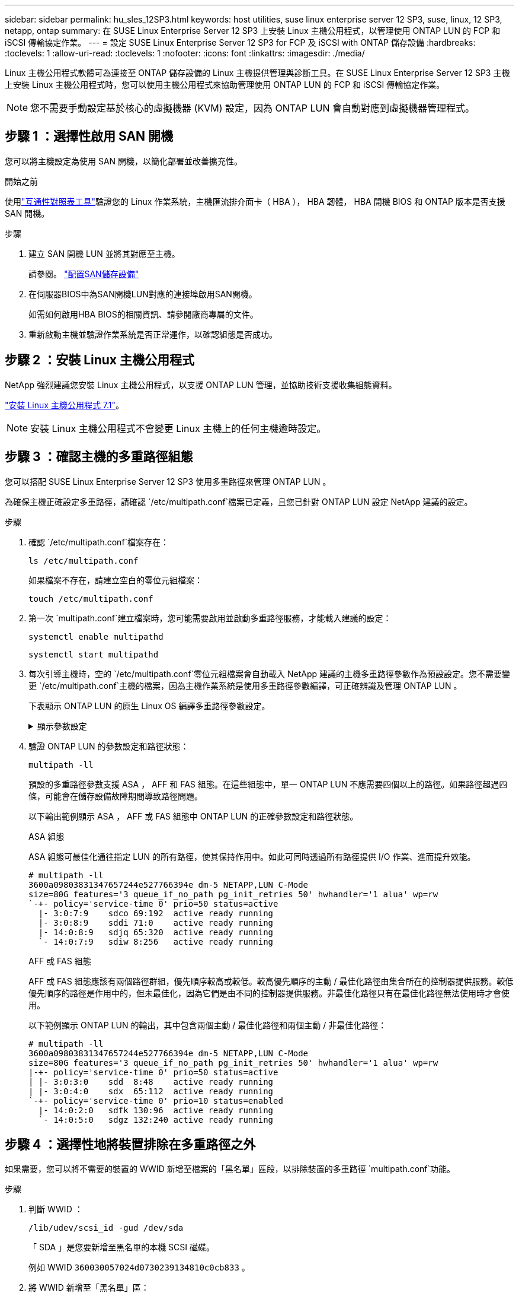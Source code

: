 ---
sidebar: sidebar 
permalink: hu_sles_12SP3.html 
keywords: host utilities, suse linux enterprise server 12 SP3, suse, linux, 12 SP3, netapp, ontap 
summary: 在 SUSE Linux Enterprise Server 12 SP3 上安裝 Linux 主機公用程式，以管理使用 ONTAP LUN 的 FCP 和 iSCSI 傳輸協定作業。 
---
= 設定 SUSE Linux Enterprise Server 12 SP3 for FCP 及 iSCSI with ONTAP 儲存設備
:hardbreaks:
:toclevels: 1
:allow-uri-read: 
:toclevels: 1
:nofooter: 
:icons: font
:linkattrs: 
:imagesdir: ./media/


[role="lead"]
Linux 主機公用程式軟體可為連接至 ONTAP 儲存設備的 Linux 主機提供管理與診斷工具。在 SUSE Linux Enterprise Server 12 SP3 主機上安裝 Linux 主機公用程式時，您可以使用主機公用程式來協助管理使用 ONTAP LUN 的 FCP 和 iSCSI 傳輸協定作業。


NOTE: 您不需要手動設定基於核心的虛擬機器 (KVM) 設定，因為 ONTAP LUN 會自動對應到虛擬機器管理程式。



== 步驟 1 ：選擇性啟用 SAN 開機

您可以將主機設定為使用 SAN 開機，以簡化部署並改善擴充性。

.開始之前
使用link:https://mysupport.netapp.com/matrix/#welcome["互通性對照表工具"^]驗證您的 Linux 作業系統，主機匯流排介面卡（ HBA ）， HBA 韌體， HBA 開機 BIOS 和 ONTAP 版本是否支援 SAN 開機。

.步驟
. 建立 SAN 開機 LUN 並將其對應至主機。
+
請參閱。 https://docs.netapp.com/us-en/ontap/san-admin/provision-storage.html["配置SAN儲存設備"^]

. 在伺服器BIOS中為SAN開機LUN對應的連接埠啟用SAN開機。
+
如需如何啟用HBA BIOS的相關資訊、請參閱廠商專屬的文件。

. 重新啟動主機並驗證作業系統是否正常運作，以確認組態是否成功。




== 步驟 2 ：安裝 Linux 主機公用程式

NetApp 強烈建議您安裝 Linux 主機公用程式，以支援 ONTAP LUN 管理，並協助技術支援收集組態資料。

link:hu_luhu_71.html["安裝 Linux 主機公用程式 7.1"]。


NOTE: 安裝 Linux 主機公用程式不會變更 Linux 主機上的任何主機逾時設定。



== 步驟 3 ：確認主機的多重路徑組態

您可以搭配 SUSE Linux Enterprise Server 12 SP3 使用多重路徑來管理 ONTAP LUN 。

為確保主機正確設定多重路徑，請確認 `/etc/multipath.conf`檔案已定義，且您已針對 ONTAP LUN 設定 NetApp 建議的設定。

.步驟
. 確認 `/etc/multipath.conf`檔案存在：
+
[source, cli]
----
ls /etc/multipath.conf
----
+
如果檔案不存在，請建立空白的零位元組檔案：

+
[source, cli]
----
touch /etc/multipath.conf
----
. 第一次 `multipath.conf`建立檔案時，您可能需要啟用並啟動多重路徑服務，才能載入建議的設定：
+
[source, cli]
----
systemctl enable multipathd
----
+
[source, cli]
----
systemctl start multipathd
----
. 每次引導主機時，空的 `/etc/multipath.conf`零位元組檔案會自動載入 NetApp 建議的主機多重路徑參數作為預設設定。您不需要變更 `/etc/multipath.conf`主機的檔案，因為主機作業系統是使用多重路徑參數編譯，可正確辨識及管理 ONTAP LUN 。
+
下表顯示 ONTAP LUN 的原生 Linux OS 編譯多重路徑參數設定。

+
.顯示參數設定
[%collapsible]
====
[cols="2"]
|===
| 參數 | 設定 


| DETECT（偵測）_prio | 是的 


| 開發損失_tmo | "無限遠" 


| 容錯回復 | 立即 


| fast_io_f故障_tmo | 5. 


| 功能 | "2 pg_init_retries 50" 


| Flip_on_last刪除 | "是" 


| 硬體處理常式 | 「0」 


| no_path_retry | 佇列 


| path_checker_ | "周" 


| path_grouping_policy | "群組by_prio" 


| path_selector | "服務時間0" 


| Polling_時間 間隔 | 5. 


| 優先 | 「NetApp」ONTAP 


| 產品 | LUN.* 


| Retain附加的硬體處理常式 | 是的 


| RR_weight | "統一" 


| 使用者易記名稱 | 否 


| 廠商 | NetApp 
|===
====
. 驗證 ONTAP LUN 的參數設定和路徑狀態：
+
[source, cli]
----
multipath -ll
----
+
預設的多重路徑參數支援 ASA ， AFF 和 FAS 組態。在這些組態中，單一 ONTAP LUN 不應需要四個以上的路徑。如果路徑超過四條，可能會在儲存設備故障期間導致路徑問題。

+
以下輸出範例顯示 ASA ， AFF 或 FAS 組態中 ONTAP LUN 的正確參數設定和路徑狀態。

+
[role="tabbed-block"]
====
.ASA 組態
--
ASA 組態可最佳化通往指定 LUN 的所有路徑，使其保持作用中。如此可同時透過所有路徑提供 I/O 作業、進而提升效能。

[listing]
----
# multipath -ll
3600a09803831347657244e527766394e dm-5 NETAPP,LUN C-Mode
size=80G features='3 queue_if_no_path pg_init_retries 50' hwhandler='1 alua' wp=rw
`-+- policy='service-time 0' prio=50 status=active
  |- 3:0:7:9    sdco 69:192  active ready running
  |- 3:0:8:9    sddi 71:0    active ready running
  |- 14:0:8:9   sdjq 65:320  active ready running
  `- 14:0:7:9   sdiw 8:256   active ready running
----
--
.AFF 或 FAS 組態
--
AFF 或 FAS 組態應該有兩個路徑群組，優先順序較高或較低。較高優先順序的主動 / 最佳化路徑由集合所在的控制器提供服務。較低優先順序的路徑是作用中的，但未最佳化，因為它們是由不同的控制器提供服務。非最佳化路徑只有在最佳化路徑無法使用時才會使用。

以下範例顯示 ONTAP LUN 的輸出，其中包含兩個主動 / 最佳化路徑和兩個主動 / 非最佳化路徑：

[listing]
----
# multipath -ll
3600a09803831347657244e527766394e dm-5 NETAPP,LUN C-Mode
size=80G features='3 queue_if_no_path pg_init_retries 50' hwhandler='1 alua' wp=rw
|-+- policy='service-time 0' prio=50 status=active
| |- 3:0:3:0    sdd  8:48    active ready running
| |- 3:0:4:0    sdx  65:112  active ready running
`-+- policy='service-time 0' prio=10 status=enabled
  |- 14:0:2:0   sdfk 130:96  active ready running
  `- 14:0:5:0   sdgz 132:240 active ready running
----
--
====




== 步驟 4 ：選擇性地將裝置排除在多重路徑之外

如果需要，您可以將不需要的裝置的 WWID 新增至檔案的「黑名單」區段，以排除裝置的多重路徑 `multipath.conf`功能。

.步驟
. 判斷 WWID ：
+
[source, cli]
----
/lib/udev/scsi_id -gud /dev/sda
----
+
「 SDA 」是您要新增至黑名單的本機 SCSI 磁碟。

+
例如 WWID `360030057024d0730239134810c0cb833` 。

. 將 WWID 新增至「黑名單」區：
+
[listing]
----
blacklist {
	     wwid   360030057024d0730239134810c0cb833
        devnode "^(ram|raw|loop|fd|md|dm-|sr|scd|st)[0-9]*"
        devnode "^hd[a-z]"
        devnode "^cciss.*"
}
----




== 步驟 5 ：自訂 ONTAP LUN 的多重路徑參數

如果您的主機已連接至其他廠商的 LUN ，而且任何多重路徑參數設定都會被覆寫，則您需要在稍後的檔案中新增特定套用至 ONTAP LUN 的節點來修正這些設定 `multipath.conf`。如果您不這麼做， ONTAP LUN 可能無法如預期般運作。

請檢查您的 `/etc/multipath.conf`檔案，尤其是在預設值區段中，以瞭解可能會覆寫的設定<<multipath-parameter-settings,多重路徑參數的預設設定>>。


CAUTION: 您不應覆寫 ONTAP LUN 的建議參數設定。這些設定是主機組態最佳效能所必需的。如需詳細資訊，請聯絡 NetApp 支援，您的作業系統廠商或兩者。

下列範例說明如何修正被覆寫的預設值。在此範例中，檔案會 `multipath.conf`定義與 ONTAP LUN 不相容的值 `path_checker`， `no_path_retry`而且您無法移除這些參數，因為 ONTAP 儲存陣列仍連接至主機。而是修正和 `no_path_retry`的值 `path_checker`，方法是將裝置節新增至 `multipath.conf`特定適用於 ONTAP LUN 的檔案。

[listing, subs="+quotes"]
----
defaults {
   path_checker      *readsector0*
   no_path_retry     *fail*
}

devices {
   device {
      vendor          "NETAPP"
      product         "LUN.*"
      no_path_retry   *queue*
      path_checker    *tur*
   }
}
----


== 步驟 6 ：檢閱已知問題

SUSE Linux Enterprise Server 12 SP3 with ONTAP 儲存版本有下列已知問題：

[cols="3*"]
|===
| NetApp錯誤ID | 標題 | 說明 


| link:https://mysupport.netapp.com/NOW/cgi-bin/bol?Type=Detail&Display=1089555["（一"^] | 在儲存容錯移轉作業期間、在採用Emulex LPe16002 16GB FC的核心版本SLES12 SP3上觀察到核心中斷 | 在使用Emulex LPe16002 HBA的核心版本SLES12 SP3上執行儲存容錯移轉作業時、可能會發生核心中斷。核心中斷會提示重新開機作業系統、進而導致應用程式中斷。如果已設定kdump、核心中斷會在/var/crash /目錄下產生vmcore檔案。您可以調查vmcore檔案中的故障原因。範例：在觀察到的案例中、核心中斷是在模組「lfc_SLI_ringtxcmpl_plip+51」中觀察到、並記錄在vmcore檔案中–例外RIP：lfc_SLI_ringtxcmpl_plut+51。重新啟動主機作業系統並重新啟動應用程式、即可在核心中斷後恢復作業系統。 


| link:https://mysupport.netapp.com/NOW/cgi-bin/bol?Type=Detail&Display=1089561["1"^] | 在儲存容錯移轉作業期間、在採用Emulex LPe32002 32GB FC的核心版本SLES12 SP3上觀察到核心中斷 | 在使用Emulex LPe32002 HBA的核心版本SLES12 SP3上執行儲存容錯移轉作業時、可能會發生核心中斷。核心中斷會提示重新開機作業系統、進而導致應用程式中斷。如果已設定kdump、核心中斷會在/var/crash /目錄下產生vmcore檔案。您可以調查vmcore檔案中的故障原因。範例：在觀察到的案例中、核心中斷是在模組「lfc_SLI_faure_hbq+76」中觀察到、並記錄在vmcore檔案中–例外RIP：lfc_SLI_faure_hbq+76。重新啟動主機作業系統並重新啟動應用程式、即可在核心中斷後恢復作業系統。 


| link:https://mysupport.netapp.com/NOW/cgi-bin/bol?Type=Detail&Display=1117248["1117248"^] | 在執行儲存容錯移轉作業期間、使用QLogic QLE2562 8GB FC的SLES12SP3發生核心中斷 | 在使用QLogic QLE2562 HBA的Sles12sp3核心（kernel-default-4.4.2-6.3.1）上執行儲存容錯移轉作業期間、由於核心中發生恐慌、導致核心中斷。核心毀損會導致作業系統重新開機、導致應用程式中斷。如果已設定kdump、核心異常會在/var/crash /目錄下產生vmcore檔案。當核心異常時、可以使用vmcore檔案來瞭解故障原因。範例：在這種情況下、會在「blk_finish _request +89」模組中看到這種恐慌。它會以下列字串登入vmcore檔案：「例外RIP：blk_fine_request + 289」。核心中斷之後、您可以重新啟動主機作業系統來恢復作業系統。您可以視需要重新啟動應用程式。 


| link:https://mysupport.netapp.com/NOW/cgi-bin/bol?Type=Detail&Display=1117261["1117261"^] | 在執行儲存容錯移轉作業期間、使用QLogic QLE2662 16GB FC的SLES12SP3發生核心中斷 | 使用QLogic QLE2662 HBA在Sles12sp3核心（kernel-default-4.4.82至6.3.1）上執行儲存容錯移轉作業時、可能會發現核心中斷。這會提示作業系統重新開機、導致應用程式中斷。如果已設定kdump、核心中斷會在/var/crash /目錄下產生vmcore檔案。vmcore檔案可用來瞭解故障原因。範例：在此情況下、模組「未知或無效位址」中觀察到核心中斷、並以下列字串登入vmcore檔案：例外RIP：未知或無效位址。核心中斷之後、可重新啟動主機作業系統、並視需要重新啟動應用程式、藉此恢復作業系統。 


| link:https://mysupport.netapp.com/NOW/cgi-bin/bol?Type=Detail&Display=1117274["1117274"^] | 在執行儲存容錯移轉作業期間、使用Emulex LPe16002 16GB FC的SLES12SP3發生核心中斷 | 在使用Emulex LPe16002 HBA的Sles12sp3核心（kernel-default-4.4.4.87-3.1）上執行儲存容錯移轉作業期間、您可能會發現核心中斷。這會提示作業系統重新開機、導致應用程式中斷。如果已設定kdump、核心中斷會在/var/crash /目錄下產生vmcore檔案。vmcore檔案可用來瞭解故障原因。範例：在這種情況下、模組「raw_sin_lock_irqsost+30」中觀察到核心中斷、並以下列字串登入vmcore檔案：–例外RIP：_raw_sin_lock_irqsost+30。核心中斷之後、可重新啟動主機作業系統、並視需要重新啟動應用程式、藉此恢復作業系統。 
|===


== 接下來呢？

* link:hu_luhu_71_cmd.html["瞭解如何使用 Linux 主機公用程式工具"]。
* 瞭解 ASM 鏡像。
+
自動儲存管理（ ASM ）鏡射可能需要變更 Linux 多重路徑設定、以允許 ASM 識別問題並切換至替代故障群組。ONTAP 上的大多數 ASM 組態都使用外部備援，這表示資料保護是由外部陣列提供，而 ASM 則不會鏡射資料。某些站台使用具有一般備援的ASM來提供雙向鏡像、通常是跨不同站台。如需詳細資訊，請參閱link:https://docs.netapp.com/us-en/ontap-apps-dbs/oracle/oracle-overview.html["ONTAP 上的 Oracle 資料庫"^]。



